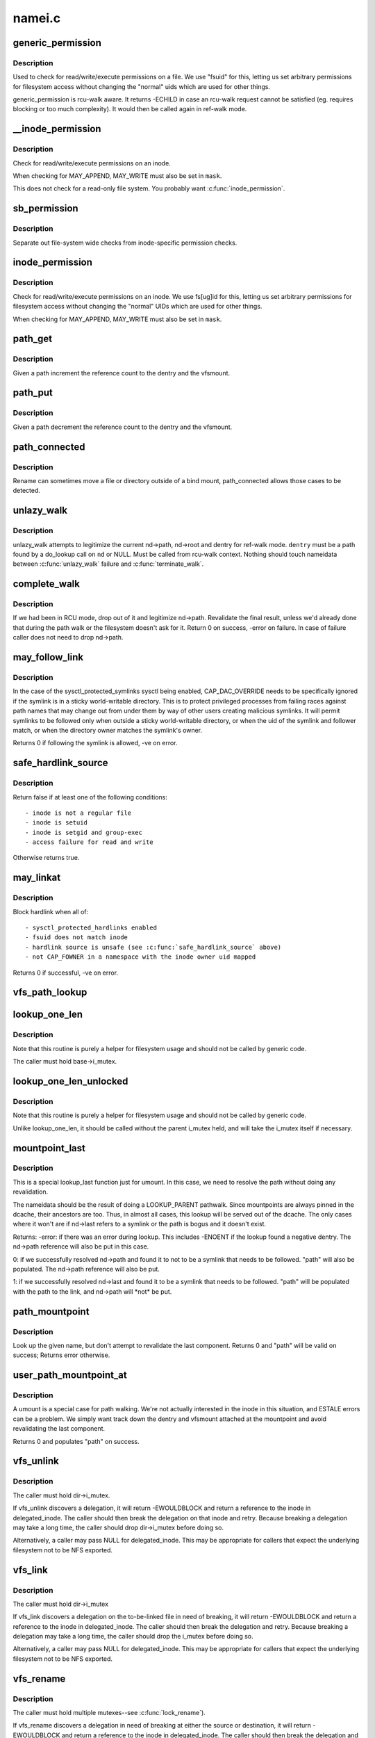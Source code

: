 .. -*- coding: utf-8; mode: rst -*-

=======
namei.c
=======

.. _`generic_permission`:

generic_permission
==================

.. c:function:: int generic_permission (struct inode *inode, int mask)

    check for access rights on a Posix-like filesystem

    :param struct inode \*inode:
        inode to check access rights for

    :param int mask:
        right to check for (\ ``MAY_READ``\ , ``MAY_WRITE``\ , ``MAY_EXEC``\ , ...)


.. _`generic_permission.description`:

Description
-----------

Used to check for read/write/execute permissions on a file.
We use "fsuid" for this, letting us set arbitrary permissions
for filesystem access without changing the "normal" uids which
are used for other things.

generic_permission is rcu-walk aware. It returns -ECHILD in case an rcu-walk
request cannot be satisfied (eg. requires blocking or too much complexity).
It would then be called again in ref-walk mode.


.. _`__inode_permission`:

__inode_permission
==================

.. c:function:: int __inode_permission (struct inode *inode, int mask)

    Check for access rights to a given inode

    :param struct inode \*inode:
        Inode to check permission on

    :param int mask:
        Right to check for (\ ``MAY_READ``\ , ``MAY_WRITE``\ , ``MAY_EXEC``\ )


.. _`__inode_permission.description`:

Description
-----------

Check for read/write/execute permissions on an inode.

When checking for MAY_APPEND, MAY_WRITE must also be set in ``mask``\ .

This does not check for a read-only file system.  You probably want
:c:func:`inode_permission`.


.. _`sb_permission`:

sb_permission
=============

.. c:function:: int sb_permission (struct super_block *sb, struct inode *inode, int mask)

    Check superblock-level permissions

    :param struct super_block \*sb:
        Superblock of inode to check permission on

    :param struct inode \*inode:
        Inode to check permission on

    :param int mask:
        Right to check for (\ ``MAY_READ``\ , ``MAY_WRITE``\ , ``MAY_EXEC``\ )


.. _`sb_permission.description`:

Description
-----------

Separate out file-system wide checks from inode-specific permission checks.


.. _`inode_permission`:

inode_permission
================

.. c:function:: int inode_permission (struct inode *inode, int mask)

    Check for access rights to a given inode

    :param struct inode \*inode:
        Inode to check permission on

    :param int mask:
        Right to check for (\ ``MAY_READ``\ , ``MAY_WRITE``\ , ``MAY_EXEC``\ )


.. _`inode_permission.description`:

Description
-----------

Check for read/write/execute permissions on an inode.  We use fs[ug]id for
this, letting us set arbitrary permissions for filesystem access without
changing the "normal" UIDs which are used for other things.

When checking for MAY_APPEND, MAY_WRITE must also be set in ``mask``\ .


.. _`path_get`:

path_get
========

.. c:function:: void path_get (const struct path *path)

    get a reference to a path

    :param const struct path \*path:
        path to get the reference to


.. _`path_get.description`:

Description
-----------

Given a path increment the reference count to the dentry and the vfsmount.


.. _`path_put`:

path_put
========

.. c:function:: void path_put (const struct path *path)

    put a reference to a path

    :param const struct path \*path:
        path to put the reference to


.. _`path_put.description`:

Description
-----------

Given a path decrement the reference count to the dentry and the vfsmount.


.. _`path_connected`:

path_connected
==============

.. c:function:: bool path_connected (const struct path *path)

    Verify that a path->dentry is below path->mnt.mnt_root

    :param const struct path \*path:
        nameidate to verify


.. _`path_connected.description`:

Description
-----------

Rename can sometimes move a file or directory outside of a bind
mount, path_connected allows those cases to be detected.


.. _`unlazy_walk`:

unlazy_walk
===========

.. c:function:: int unlazy_walk (struct nameidata *nd, struct dentry *dentry, unsigned seq)

    try to switch to ref-walk mode.

    :param struct nameidata \*nd:
        nameidata pathwalk data

    :param struct dentry \*dentry:
        child of nd->path.dentry or NULL

    :param unsigned seq:
        seq number to check dentry against
        Returns: 0 on success, -ECHILD on failure


.. _`unlazy_walk.description`:

Description
-----------

unlazy_walk attempts to legitimize the current nd->path, nd->root and dentry
for ref-walk mode.  ``dentry`` must be a path found by a do_lookup call on
``nd`` or NULL.  Must be called from rcu-walk context.
Nothing should touch nameidata between :c:func:`unlazy_walk` failure and
:c:func:`terminate_walk`.


.. _`complete_walk`:

complete_walk
=============

.. c:function:: int complete_walk (struct nameidata *nd)

    successful completion of path walk

    :param struct nameidata \*nd:
        pointer nameidata


.. _`complete_walk.description`:

Description
-----------

If we had been in RCU mode, drop out of it and legitimize nd->path.
Revalidate the final result, unless we'd already done that during
the path walk or the filesystem doesn't ask for it.  Return 0 on
success, -error on failure.  In case of failure caller does not
need to drop nd->path.


.. _`may_follow_link`:

may_follow_link
===============

.. c:function:: int may_follow_link (struct nameidata *nd)

    Check symlink following for unsafe situations

    :param struct nameidata \*nd:
        nameidata pathwalk data


.. _`may_follow_link.description`:

Description
-----------

In the case of the sysctl_protected_symlinks sysctl being enabled,
CAP_DAC_OVERRIDE needs to be specifically ignored if the symlink is
in a sticky world-writable directory. This is to protect privileged
processes from failing races against path names that may change out
from under them by way of other users creating malicious symlinks.
It will permit symlinks to be followed only when outside a sticky
world-writable directory, or when the uid of the symlink and follower
match, or when the directory owner matches the symlink's owner.

Returns 0 if following the symlink is allowed, -ve on error.


.. _`safe_hardlink_source`:

safe_hardlink_source
====================

.. c:function:: bool safe_hardlink_source (struct inode *inode)

    Check for safe hardlink conditions

    :param struct inode \*inode:
        the source inode to hardlink from


.. _`safe_hardlink_source.description`:

Description
-----------

Return false if at least one of the following conditions::

   - inode is not a regular file
   - inode is setuid
   - inode is setgid and group-exec
   - access failure for read and write

Otherwise returns true.


.. _`may_linkat`:

may_linkat
==========

.. c:function:: int may_linkat (struct path *link)

    Check permissions for creating a hardlink

    :param struct path \*link:
        the source to hardlink from


.. _`may_linkat.description`:

Description
-----------

Block hardlink when all of::

 - sysctl_protected_hardlinks enabled
 - fsuid does not match inode
 - hardlink source is unsafe (see :c:func:`safe_hardlink_source` above)
 - not CAP_FOWNER in a namespace with the inode owner uid mapped

Returns 0 if successful, -ve on error.


.. _`vfs_path_lookup`:

vfs_path_lookup
===============

.. c:function:: int vfs_path_lookup (struct dentry *dentry, struct vfsmount *mnt, const char *name, unsigned int flags, struct path *path)

    lookup a file path relative to a dentry-vfsmount pair

    :param struct dentry \*dentry:
        pointer to dentry of the base directory

    :param struct vfsmount \*mnt:
        pointer to vfs mount of the base directory

    :param const char \*name:
        pointer to file name

    :param unsigned int flags:
        lookup flags

    :param struct path \*path:
        pointer to struct path to fill


.. _`lookup_one_len`:

lookup_one_len
==============

.. c:function:: struct dentry *lookup_one_len (const char *name, struct dentry *base, int len)

    filesystem helper to lookup single pathname component

    :param const char \*name:
        pathname component to lookup

    :param struct dentry \*base:
        base directory to lookup from

    :param int len:
        maximum length ``len`` should be interpreted to


.. _`lookup_one_len.description`:

Description
-----------

Note that this routine is purely a helper for filesystem usage and should
not be called by generic code.

The caller must hold base->i_mutex.


.. _`lookup_one_len_unlocked`:

lookup_one_len_unlocked
=======================

.. c:function:: struct dentry *lookup_one_len_unlocked (const char *name, struct dentry *base, int len)

    filesystem helper to lookup single pathname component

    :param const char \*name:
        pathname component to lookup

    :param struct dentry \*base:
        base directory to lookup from

    :param int len:
        maximum length ``len`` should be interpreted to


.. _`lookup_one_len_unlocked.description`:

Description
-----------

Note that this routine is purely a helper for filesystem usage and should
not be called by generic code.

Unlike lookup_one_len, it should be called without the parent
i_mutex held, and will take the i_mutex itself if necessary.


.. _`mountpoint_last`:

mountpoint_last
===============

.. c:function:: int mountpoint_last (struct nameidata *nd, struct path *path)

    look up last component for umount

    :param struct nameidata \*nd:
        pathwalk nameidata - currently pointing at parent directory of "last"

    :param struct path \*path:
        pointer to container for result


.. _`mountpoint_last.description`:

Description
-----------

This is a special lookup_last function just for umount. In this case, we
need to resolve the path without doing any revalidation.

The nameidata should be the result of doing a LOOKUP_PARENT pathwalk. Since
mountpoints are always pinned in the dcache, their ancestors are too. Thus,
in almost all cases, this lookup will be served out of the dcache. The only
cases where it won't are if nd->last refers to a symlink or the path is
bogus and it doesn't exist.

Returns:
-error: if there was an error during lookup. This includes -ENOENT if the
lookup found a negative dentry. The nd->path reference will also be
put in this case.

0:      if we successfully resolved nd->path and found it to not to be a
symlink that needs to be followed. "path" will also be populated.
The nd->path reference will also be put.

1:      if we successfully resolved nd->last and found it to be a symlink
that needs to be followed. "path" will be populated with the path
to the link, and nd->path will \*not\* be put.


.. _`path_mountpoint`:

path_mountpoint
===============

.. c:function:: int path_mountpoint (struct nameidata *nd, unsigned flags, struct path *path)

    look up a path to be umounted

    :param struct nameidata \*nd:
        lookup context

    :param unsigned flags:
        lookup flags

    :param struct path \*path:
        pointer to container for result


.. _`path_mountpoint.description`:

Description
-----------

Look up the given name, but don't attempt to revalidate the last component.
Returns 0 and "path" will be valid on success; Returns error otherwise.


.. _`user_path_mountpoint_at`:

user_path_mountpoint_at
=======================

.. c:function:: int user_path_mountpoint_at (int dfd, const char __user *name, unsigned int flags, struct path *path)

    lookup a path from userland in order to umount it

    :param int dfd:
        directory file descriptor

    :param const char __user \*name:
        pathname from userland

    :param unsigned int flags:
        lookup flags

    :param struct path \*path:
        pointer to container to hold result


.. _`user_path_mountpoint_at.description`:

Description
-----------

A umount is a special case for path walking. We're not actually interested
in the inode in this situation, and ESTALE errors can be a problem. We
simply want track down the dentry and vfsmount attached at the mountpoint
and avoid revalidating the last component.

Returns 0 and populates "path" on success.


.. _`vfs_unlink`:

vfs_unlink
==========

.. c:function:: int vfs_unlink (struct inode *dir, struct dentry *dentry, struct inode **delegated_inode)

    unlink a filesystem object

    :param struct inode \*dir:
        parent directory

    :param struct dentry \*dentry:
        victim

    :param struct inode \*\*delegated_inode:
        returns victim inode, if the inode is delegated.


.. _`vfs_unlink.description`:

Description
-----------

The caller must hold dir->i_mutex.

If vfs_unlink discovers a delegation, it will return -EWOULDBLOCK and
return a reference to the inode in delegated_inode.  The caller
should then break the delegation on that inode and retry.  Because
breaking a delegation may take a long time, the caller should drop
dir->i_mutex before doing so.

Alternatively, a caller may pass NULL for delegated_inode.  This may
be appropriate for callers that expect the underlying filesystem not
to be NFS exported.


.. _`vfs_link`:

vfs_link
========

.. c:function:: int vfs_link (struct dentry *old_dentry, struct inode *dir, struct dentry *new_dentry, struct inode **delegated_inode)

    create a new link

    :param struct dentry \*old_dentry:
        object to be linked

    :param struct inode \*dir:
        new parent

    :param struct dentry \*new_dentry:
        where to create the new link

    :param struct inode \*\*delegated_inode:
        returns inode needing a delegation break


.. _`vfs_link.description`:

Description
-----------

The caller must hold dir->i_mutex

If vfs_link discovers a delegation on the to-be-linked file in need
of breaking, it will return -EWOULDBLOCK and return a reference to the
inode in delegated_inode.  The caller should then break the delegation
and retry.  Because breaking a delegation may take a long time, the
caller should drop the i_mutex before doing so.

Alternatively, a caller may pass NULL for delegated_inode.  This may
be appropriate for callers that expect the underlying filesystem not
to be NFS exported.


.. _`vfs_rename`:

vfs_rename
==========

.. c:function:: int vfs_rename (struct inode *old_dir, struct dentry *old_dentry, struct inode *new_dir, struct dentry *new_dentry, struct inode **delegated_inode, unsigned int flags)

    rename a filesystem object

    :param struct inode \*old_dir:
        parent of source

    :param struct dentry \*old_dentry:
        source

    :param struct inode \*new_dir:
        parent of destination

    :param struct dentry \*new_dentry:
        destination

    :param struct inode \*\*delegated_inode:
        returns an inode needing a delegation break

    :param unsigned int flags:
        rename flags


.. _`vfs_rename.description`:

Description
-----------

The caller must hold multiple mutexes--see :c:func:`lock_rename`).

If vfs_rename discovers a delegation in need of breaking at either
the source or destination, it will return -EWOULDBLOCK and return a
reference to the inode in delegated_inode.  The caller should then
break the delegation and retry.  Because breaking a delegation may
take a long time, the caller should drop all locks before doing
so.

Alternatively, a caller may pass NULL for delegated_inode.  This may
be appropriate for callers that expect the underlying filesystem not
to be NFS exported.

The worst of all namespace operations - renaming directory. "Perverted"
doesn't even start to describe it. Somebody in UCB had a heck of a trip...
Problems::

        a) we can get into loop creation.
        b) race potential - two innocent renames can create a loop together.
           That's where 4.4 screws up. Current fix: serialization on
           sb->s_vfs_rename_mutex. We might be more accurate, but that's another
           story.
        c) we have to lock _four_ objects - parents and victim (if it exists),
           and source (if it is not a directory).
           And that - after we got ->i_mutex on parents (until then we don't know
           whether the target exists).  Solution: try to be smart with locking
           order for inodes.  We rely on the fact that tree topology may change
           only under ->s_vfs_rename_mutex _and_ that parent of the object we
           move will be locked.  Thus we can rank directories by the tree
           (ancestors first) and rank all non-directories after them.
           That works since everybody except rename does "lock parent, lookup,
           lock child" and rename is under ->s_vfs_rename_mutex.
           HOWEVER, it relies on the assumption that any object with ->:c:func:`lookup`
           has no more than 1 dentry.  If "hybrid" objects will ever appear,
           we'd better make sure that there's no link(2) for them.
        d) conversion from fhandle to dentry may come in the wrong moment - when
           we are removing the target. Solution: we will have to grab ->i_mutex
           in the fhandle_to_dentry code. [FIXME - current nfsfh.c relies on
           ->i_mutex on parents, which works but leads to some truly excessive
           locking].

